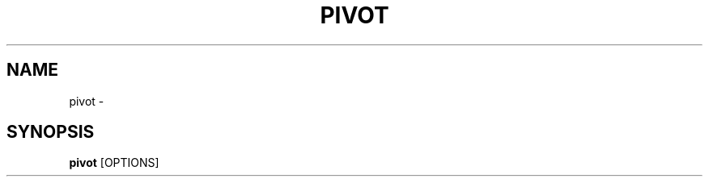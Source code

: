 .TH "PIVOT" "1" "2022-11-07" "0.1.4" "pivot Manual"
.SH NAME
pivot \- 
.SH SYNOPSIS
.B pivot
[OPTIONS]
